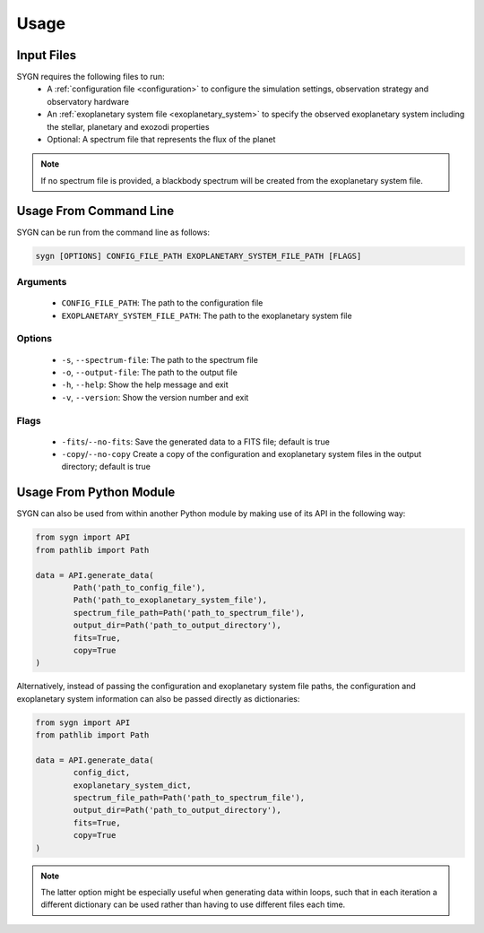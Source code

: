 .. _usage:

Usage
=====

Input Files
-----------

SYGN requires the following files to run:
    * A :ref:`configuration file <configuration>` to configure the simulation settings, observation strategy and observatory hardware
    * An :ref:`exoplanetary system file <exoplanetary_system>` to specify the observed exoplanetary system including the stellar, planetary and exozodi properties
    * Optional: A spectrum file that represents the flux of the planet

.. note::
    If no spectrum file is provided, a blackbody spectrum will be created from the exoplanetary system file.

Usage From Command Line
------------

SYGN can be run from the command line as follows:

.. code-block:: console

    sygn [OPTIONS] CONFIG_FILE_PATH EXOPLANETARY_SYSTEM_FILE_PATH [FLAGS]

Arguments
~~~~~~~~~
    * ``CONFIG_FILE_PATH``: The path to the configuration file
    * ``EXOPLANETARY_SYSTEM_FILE_PATH``: The path to the exoplanetary system file

Options
~~~~~~~
    * ``-s``, ``--spectrum-file``:   The path to the spectrum file
    * ``-o``, ``--output-file``:     The path to the output file
    * ``-h``, ``--help``:            Show the help message and exit
    * ``-v``, ``--version``:         Show the version number and exit

Flags
~~~~~
    * ``-fits``/``--no-fits``:      Save the generated data to a FITS file; default is true
    * ``-copy``/``--no-copy``       Create a copy of the configuration and exoplanetary system files in the output directory; default is true


Usage From Python Module
------------------------
SYGN can also be used from within another Python module by making use of its API in the following way:

.. code-block:: python

    from sygn import API
    from pathlib import Path

    data = API.generate_data(
            Path('path_to_config_file'),
            Path('path_to_exoplanetary_system_file'),
            spectrum_file_path=Path('path_to_spectrum_file'),
            output_dir=Path('path_to_output_directory'),
            fits=True,
            copy=True
    )

Alternatively, instead of passing the configuration and exoplanetary system file paths, the configuration and
exoplanetary system information can also be passed directly as dictionaries:

.. code-block:: python

    from sygn import API
    from pathlib import Path

    data = API.generate_data(
            config_dict,
            exoplanetary_system_dict,
            spectrum_file_path=Path('path_to_spectrum_file'),
            output_dir=Path('path_to_output_directory'),
            fits=True,
            copy=True
    )

.. note::
    The latter option might be especially useful when generating data within loops, such that in each iteration a different
    dictionary can be used rather than having to use different files each time.